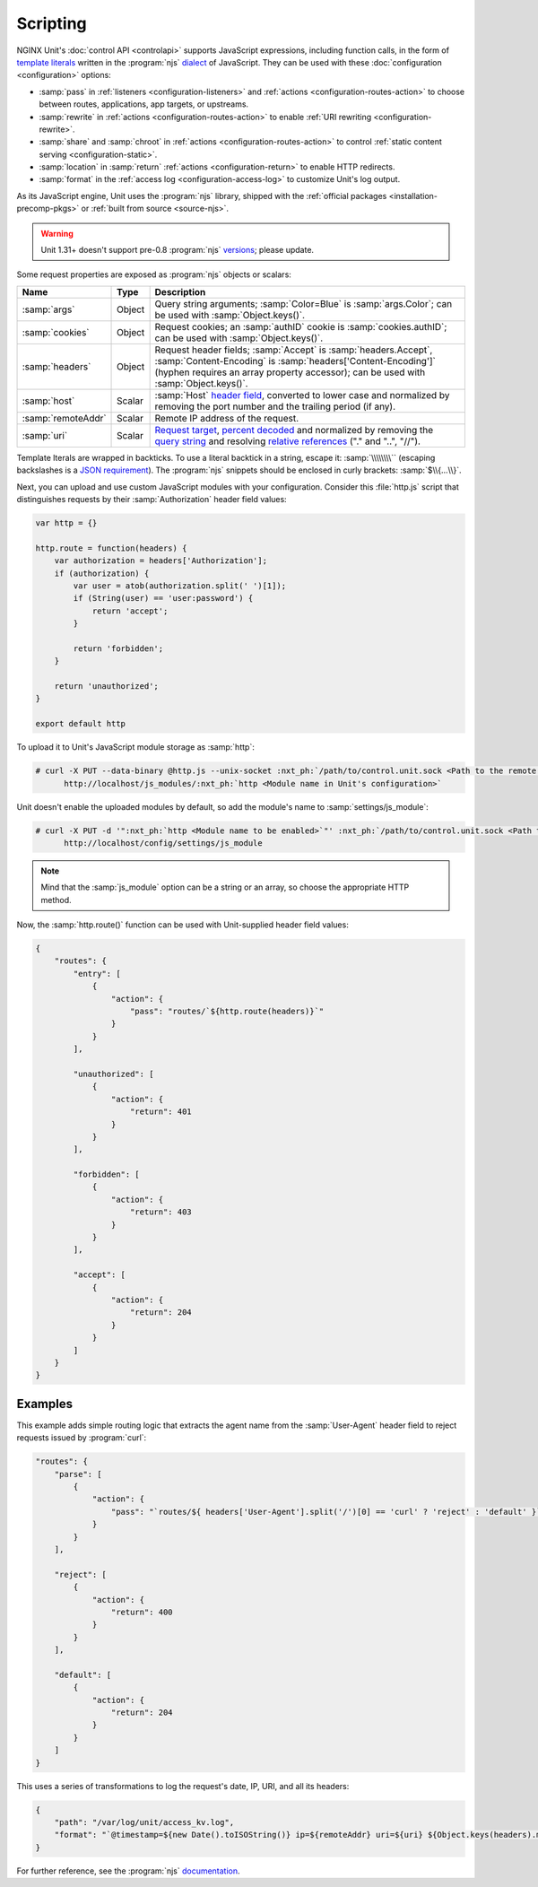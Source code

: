 #########
Scripting
#########

NGINX Unit's :doc:`control API <controlapi>` supports
JavaScript expressions,
including function calls,
in the form of
`template literals
<https://developer.mozilla.org/en-US/docs/Web/JavaScript/Reference/Template_literals>`__
written in the
:program:`njs`
`dialect <https://nginx.org/en/docs/njs/>`__
of JavaScript.
They can be used
with these
:doc:`configuration <configuration>`
options:

- :samp:`pass` in
  :ref:`listeners <configuration-listeners>`
  and
  :ref:`actions <configuration-routes-action>`
  to choose between routes, applications, app targets, or upstreams.

- :samp:`rewrite` in
  :ref:`actions <configuration-routes-action>`
  to enable :ref:`URI rewriting <configuration-rewrite>`.

- :samp:`share` and :samp:`chroot` in
  :ref:`actions <configuration-routes-action>`
  to control
  :ref:`static content serving <configuration-static>`.

- :samp:`location` in :samp:`return`
  :ref:`actions <configuration-return>`
  to enable HTTP redirects.

- :samp:`format` in the
  :ref:`access log <configuration-access-log>`
  to customize Unit's log output.


As its JavaScript engine,
Unit uses the :program:`njs` library,
shipped with the
:ref:`official packages <installation-precomp-pkgs>`
or
:ref:`built from source <source-njs>`.

.. warning::

   Unit 1.31+ doesn't support
   pre-0.8 :program:`njs`
   `versions <https://nginx.org/en/docs/njs/changes.html>`__;
   please update.

Some request properties
are exposed as :program:`njs` objects or scalars:

.. list-table::
   :header-rows: 1

   * - Name
     - Type
     - Description

   * - :samp:`args`
     - Object
     - Query string arguments;
       :samp:`Color=Blue` is :samp:`args.Color`;
       can be used with :samp:`Object.keys()`.

   * - :samp:`cookies`
     - Object
     - Request cookies;
       an :samp:`authID` cookie is :samp:`cookies.authID`;
       can be used with :samp:`Object.keys()`.

   * - :samp:`headers`
     - Object
     - Request header fields;
       :samp:`Accept` is :samp:`headers.Accept`,
       :samp:`Content-Encoding` is :samp:`headers['Content-Encoding']`
       (hyphen requires an array property accessor);
       can be used with :samp:`Object.keys()`.

   * - :samp:`host`
     - Scalar
     - :samp:`Host`
       `header field
       <https://datatracker.ietf.org/doc/html/rfc7230#section-5.4>`__,
       converted to lower case and normalized
       by removing the port number and the trailing period (if any).

   * - :samp:`remoteAddr`
     - Scalar
     - Remote IP address of the request.

   * - :samp:`uri`
     - Scalar
     - `Request target
       <https://datatracker.ietf.org/doc/html/rfc7230#section-5.3>`__,
       `percent decoded
       <https://datatracker.ietf.org/doc/html/rfc3986#section-2.1>`__
       and normalized by removing the
       `query string
       <https://datatracker.ietf.org/doc/html/rfc3986#section-3.4>`__
       and resolving
       `relative references
       <https://datatracker.ietf.org/doc/html/rfc3986#section-4.2>`__
       ("." and "..", "//").

Template lterals are wrapped in backticks.
To use a literal backtick in a string,
escape it: :samp:`\\\\\\\\``
(escaping backslashes
is a
`JSON requirement
<https://www.json.org/json-en.html>`_).
The :program:`njs` snippets
should be enclosed in curly brackets:
:samp:`$\\{...\\}`.

Next, you can upload and use custom JavaScript modules
with your configuration.
Consider this :file:`http.js` script
that distinguishes requests
by their :samp:`Authorization` header field values:

.. code-block:: javascript

   var http = {}

   http.route = function(headers) {
       var authorization = headers['Authorization'];
       if (authorization) {
           var user = atob(authorization.split(' ')[1]);
           if (String(user) == 'user:password') {
               return 'accept';
           }

           return 'forbidden';
       }

       return 'unauthorized';
   }

   export default http

To upload it to Unit's JavaScript module storage
as :samp:`http`:

.. code-block:: console

   # curl -X PUT --data-binary @http.js --unix-socket :nxt_ph:`/path/to/control.unit.sock <Path to the remote control socket>` \
         http://localhost/js_modules/:nxt_ph:`http <Module name in Unit's configuration>`

Unit doesn't enable the uploaded modules by default,
so add the module's name to :samp:`settings/js_module`:

.. code-block:: console

   # curl -X PUT -d '":nxt_ph:`http <Module name to be enabled>`"' :nxt_ph:`/path/to/control.unit.sock <Path to the remote control socket>` \
         http://localhost/config/settings/js_module

.. note::

   Mind that the :samp:`js_module` option
   can be a string or an array,
   so choose the appropriate HTTP method.

Now, the :samp:`http.route()` function can be used
with Unit-supplied header field values:

.. code-block:: json

   {
       "routes": {
           "entry": [
               {
                   "action": {
                       "pass": "routes/`${http.route(headers)}`"
                   }
               }
           ],

           "unauthorized": [
               {
                   "action": {
                       "return": 401
                   }
               }
           ],

           "forbidden": [
               {
                   "action": {
                       "return": 403
                   }
               }
           ],

           "accept": [
               {
                   "action": {
                       "return": 204
                   }
               }
           ]
       }
   }

.. _njs-examples:

********
Examples
********

This example adds simple routing logic
that extracts the agent name
from the :samp:`User-Agent` header field
to reject requests
issued by :program:`curl`:

.. code-block:: json

   "routes": {
       "parse": [
           {
               "action": {
                   "pass": "`routes/${ headers['User-Agent'].split('/')[0] == 'curl' ? 'reject' : 'default' }`"
               }
           }
       ],

       "reject": [
           {
               "action": {
                   "return": 400
               }
           }
       ],

       "default": [
           {
               "action": {
                   "return": 204
               }
           }
       ]
   }


This uses a series of transformations
to log the request's
date, IP, URI,
and all its headers:

.. code-block:: json

   {
       "path": "/var/log/unit/access_kv.log",
       "format": "`@timestamp=${new Date().toISOString()} ip=${remoteAddr} uri=${uri} ${Object.keys(headers).map(k => 'req.' + k + '=\"' + headers[k] + '\"').join(' ')}\n`"
   }

For further reference,
see the :program:`njs`
`documentation <https://nginx.org/en/docs/njs/>`__.
